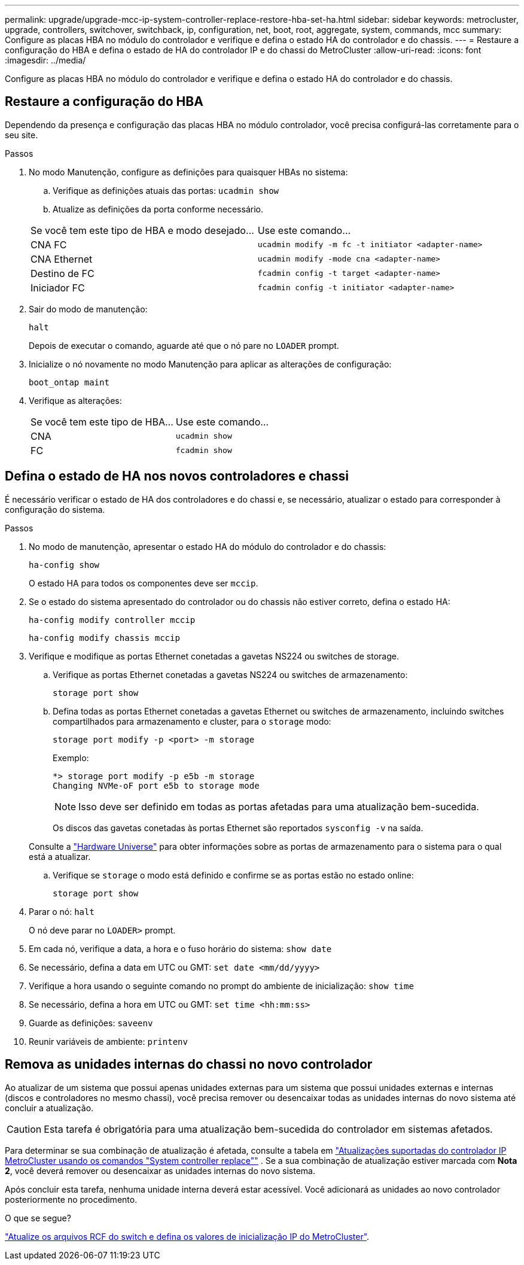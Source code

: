 ---
permalink: upgrade/upgrade-mcc-ip-system-controller-replace-restore-hba-set-ha.html 
sidebar: sidebar 
keywords: metrocluster, upgrade, controllers, switchover, switchback, ip, configuration, net, boot, root, aggregate, system, commands, mcc 
summary: Configure as placas HBA no módulo do controlador e verifique e defina o estado HA do controlador e do chassis. 
---
= Restaure a configuração do HBA e defina o estado de HA do controlador IP e do chassi do MetroCluster
:allow-uri-read: 
:icons: font
:imagesdir: ../media/


[role="lead"]
Configure as placas HBA no módulo do controlador e verifique e defina o estado HA do controlador e do chassis.



== Restaure a configuração do HBA

Dependendo da presença e configuração das placas HBA no módulo controlador, você precisa configurá-las corretamente para o seu site.

.Passos
. No modo Manutenção, configure as definições para quaisquer HBAs no sistema:
+
.. Verifique as definições atuais das portas: `ucadmin show`
.. Atualize as definições da porta conforme necessário.


+
|===


| Se você tem este tipo de HBA e modo desejado... | Use este comando... 


 a| 
CNA FC
 a| 
`ucadmin modify -m fc -t initiator <adapter-name>`



 a| 
CNA Ethernet
 a| 
`ucadmin modify -mode cna <adapter-name>`



 a| 
Destino de FC
 a| 
`fcadmin config -t target <adapter-name>`



 a| 
Iniciador FC
 a| 
`fcadmin config -t initiator <adapter-name>`

|===
. Sair do modo de manutenção:
+
`halt`

+
Depois de executar o comando, aguarde até que o nó pare no `LOADER` prompt.

. Inicialize o nó novamente no modo Manutenção para aplicar as alterações de configuração:
+
`boot_ontap maint`

. Verifique as alterações:
+
|===


| Se você tem este tipo de HBA... | Use este comando... 


 a| 
CNA
 a| 
`ucadmin show`



 a| 
FC
 a| 
`fcadmin show`

|===




== Defina o estado de HA nos novos controladores e chassi

É necessário verificar o estado de HA dos controladores e do chassi e, se necessário, atualizar o estado para corresponder à configuração do sistema.

.Passos
. No modo de manutenção, apresentar o estado HA do módulo do controlador e do chassis:
+
`ha-config show`

+
O estado HA para todos os componentes deve ser `mccip`.

. Se o estado do sistema apresentado do controlador ou do chassis não estiver correto, defina o estado HA:
+
`ha-config modify controller mccip`

+
`ha-config modify chassis mccip`

. Verifique e modifique as portas Ethernet conetadas a gavetas NS224 ou switches de storage.
+
.. Verifique as portas Ethernet conetadas a gavetas NS224 ou switches de armazenamento:
+
`storage port show`

.. Defina todas as portas Ethernet conetadas a gavetas Ethernet ou switches de armazenamento, incluindo switches compartilhados para armazenamento e cluster, para o `storage` modo:
+
`storage port modify -p <port> -m storage`

+
Exemplo:

+
[listing]
----
*> storage port modify -p e5b -m storage
Changing NVMe-oF port e5b to storage mode
----
+

NOTE: Isso deve ser definido em todas as portas afetadas para uma atualização bem-sucedida.

+
Os discos das gavetas conetadas às portas Ethernet são reportados `sysconfig -v` na saída.

+
Consulte a link:https://hwu.netapp.com["Hardware Universe"^] para obter informações sobre as portas de armazenamento para o sistema para o qual está a atualizar.

.. Verifique se `storage` o modo está definido e confirme se as portas estão no estado online:
+
`storage port show`



. Parar o nó: `halt`
+
O nó deve parar no `LOADER>` prompt.

. Em cada nó, verifique a data, a hora e o fuso horário do sistema: `show date`
. Se necessário, defina a data em UTC ou GMT: `set date <mm/dd/yyyy>`
. Verifique a hora usando o seguinte comando no prompt do ambiente de inicialização: `show time`
. Se necessário, defina a hora em UTC ou GMT: `set time <hh:mm:ss>`
. Guarde as definições: `saveenv`
. Reunir variáveis de ambiente: `printenv`




== Remova as unidades internas do chassi no novo controlador

Ao atualizar de um sistema que possui apenas unidades externas para um sistema que possui unidades externas e internas (discos e controladores no mesmo chassi), você precisa remover ou desencaixar todas as unidades internas do novo sistema até concluir a atualização.


CAUTION: Esta tarefa é obrigatória para uma atualização bem-sucedida do controlador em sistemas afetados.

Para determinar se sua combinação de atualização é afetada, consulte a tabela em link:upgrade-mcc-ip-system-controller-replace-supported-platforms.html["Atualizações suportadas do controlador IP MetroCluster usando os comandos "System controller replace""] . Se a sua combinação de atualização estiver marcada com *Nota 2*, você deverá remover ou desencaixar as unidades internas do novo sistema.

Após concluir esta tarefa, nenhuma unidade interna deverá estar acessível. Você adicionará as unidades ao novo controlador posteriormente no procedimento.

.O que se segue?
link:upgrade-mcc-ip-system-controller-replace-apply-rcf-set-bootarg.html["Atualize os arquivos RCF do switch e defina os valores de inicialização IP do MetroCluster"].
